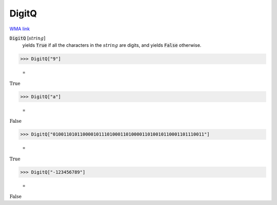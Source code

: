 DigitQ
======

`WMA link <https://reference.wolfram.com/language/ref/DigitQ.html>`_


:code:`DigitQ` [:math:`string`]
    yields :code:`True`  if all the characters in the :math:`string` are           digits, and yields :code:`False`  otherwise.





>>> DigitQ["9"]

    =
:math:`\text{True}`


>>> DigitQ["a"]

    =
:math:`\text{False}`


>>> DigitQ["01001101011000010111010001101000011010010110001101110011"]

    =
:math:`\text{True}`


>>> DigitQ["-123456789"]

    =
:math:`\text{False}`


